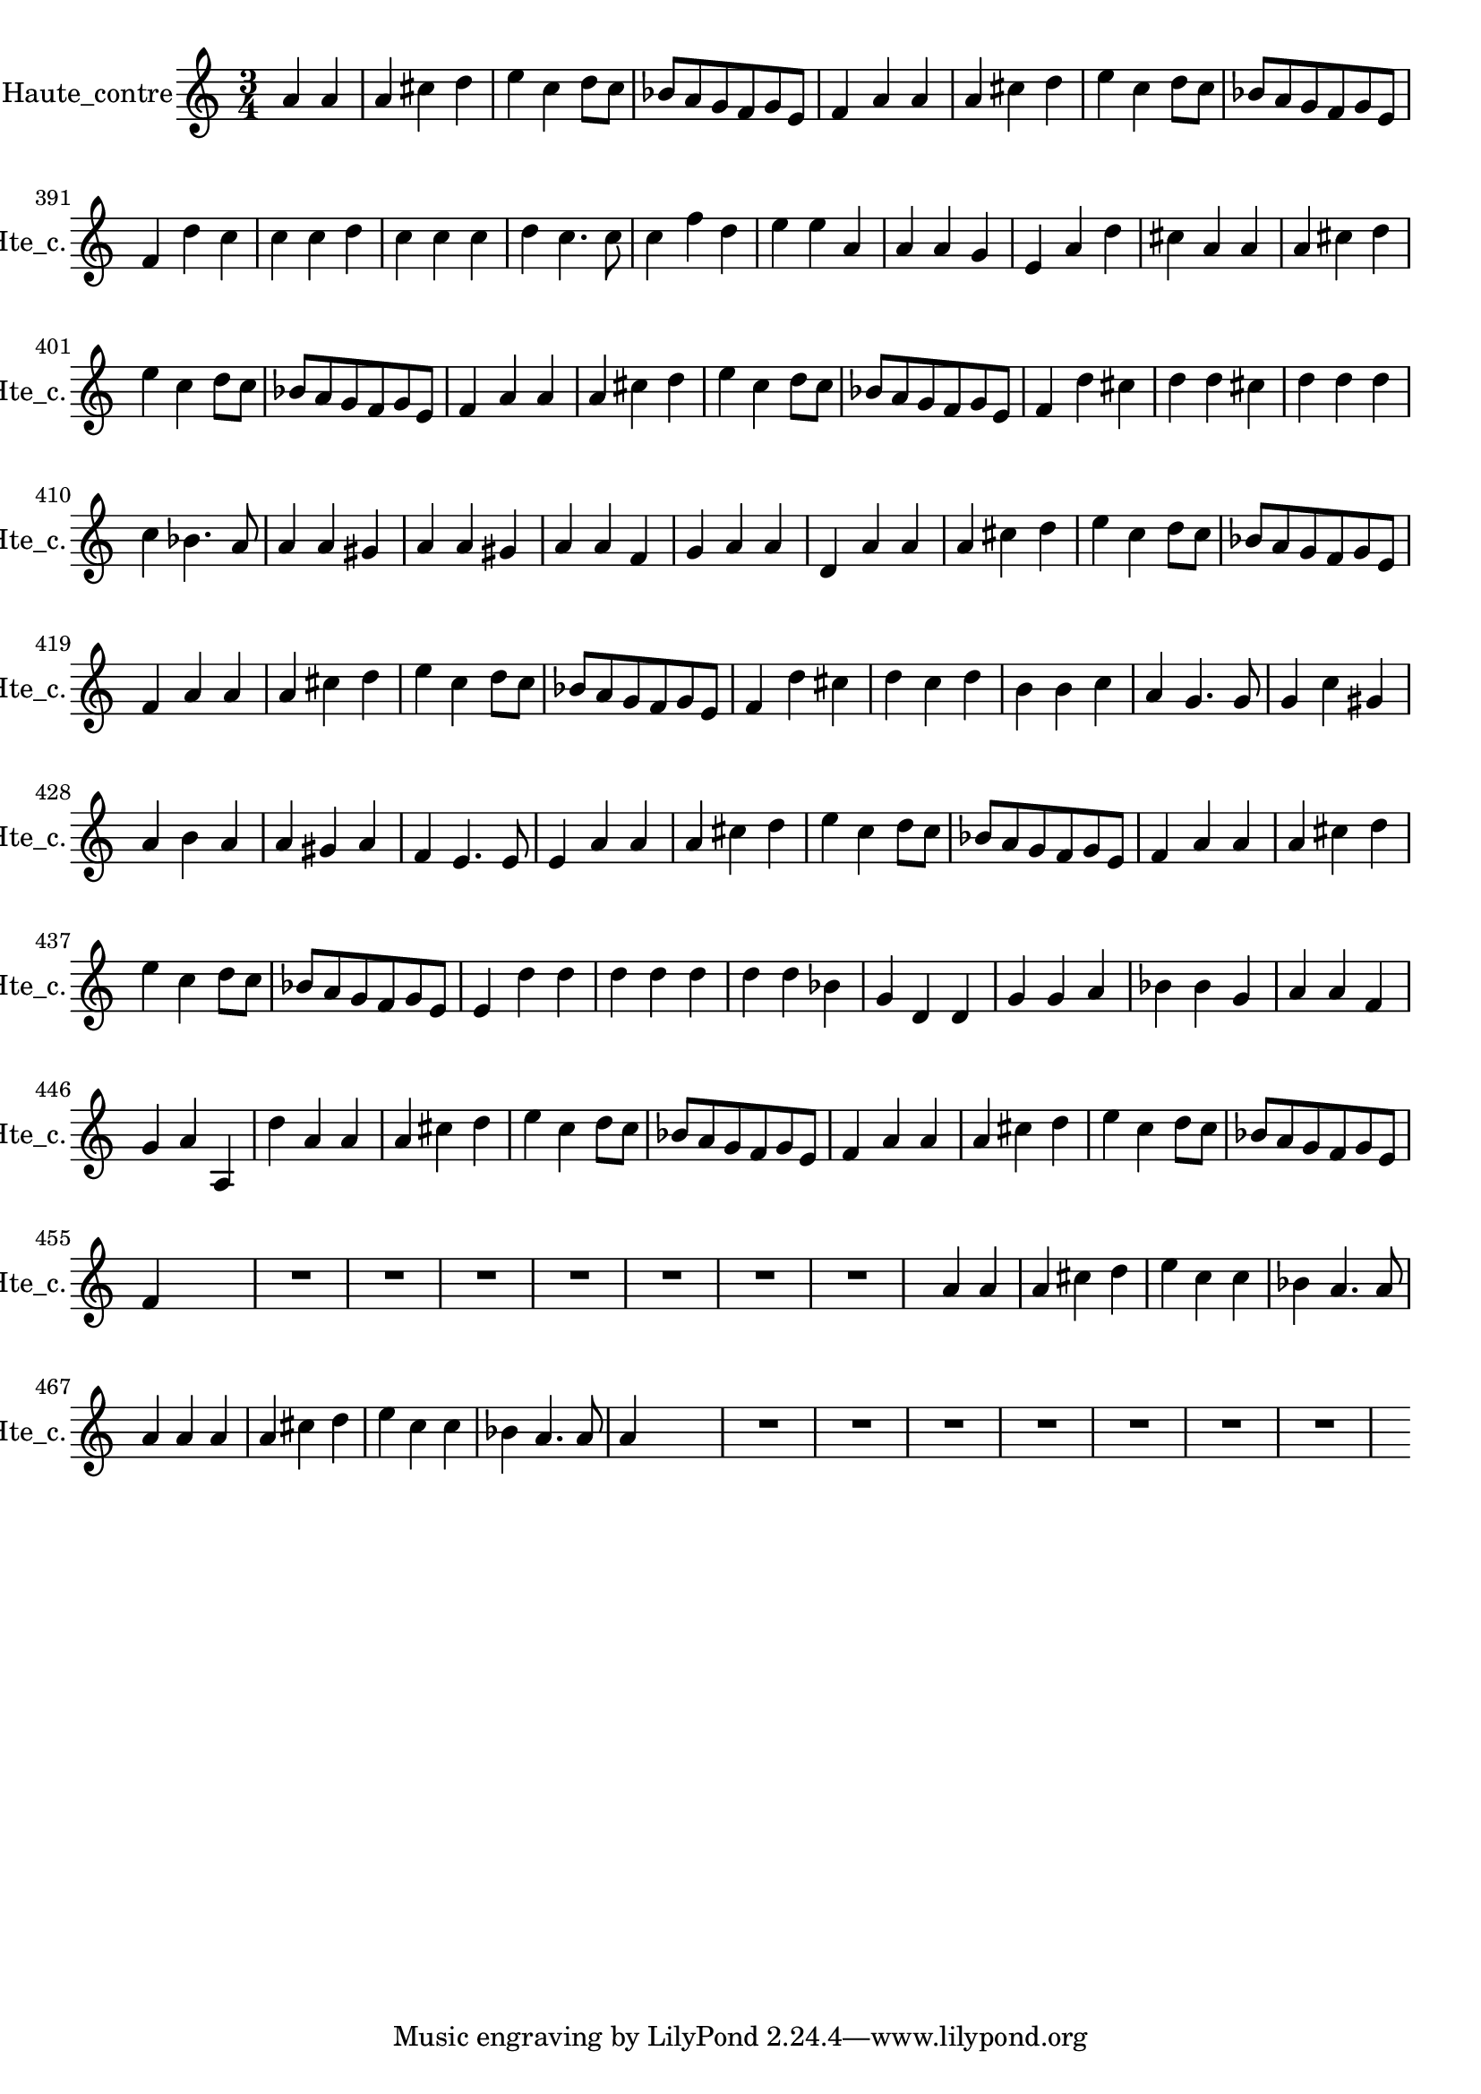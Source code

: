 \version "2.17.7"

\context Voice = "Haute_contre"


\relative c'' { 
	\set Staff.instrumentName = \markup { \column { "Haute_contre" } }
	\set Staff.midiInstrument = "violin"
	\set Staff.shortInstrumentName =#"Hte_c."
	\set Staff.printKeyCancellation = ##f
	\override Staff.VerticalAxisGroup.minimum-Y-extent = #'(-6 . 6)
	\override TextScript.padding = #2.0
	\override MultiMeasureRest.expand-limit = 1
	\once \override Staff.TimeSignature.style = #'()
	
  		\time 3/4
  		\clef treble %alto 
                \key a \minor
                
                \set Score.currentBarNumber = #384
                \partial 2
                
       a4 a | a cis d | e c d8 c | bes a g f g e | f4 a a | a cis d | e c d8 c |    
%390
	bes a g f g e | f4 d' c | c c d | c c c | d c4. c8 | c4 f d |
	e e a, | a a g | e a d
%399
	cis a a | a cis d | e c d8 c |  bes a g f g e | f4 a  a 
	a cis d | e c d8 c | bes a g f g e |
%407
	f4 d' cis d d cis | d d d | c bes4. a8 | a4 a gis | a4 a gis | a4 a f | g a a
%415
	d,4 a' a | a cis d | e c d8 c | bes a g f g e | f4 a a | 
	 a cis d | e c d8 c | bes a g f g e | 
%423	 
	 f4 d' cis | d c d | b b c | a g4. g8 | g4 c gis | a b a | a gis a | f e4. e8
%431
	e4 a a | a cis d |  e c d8 c | bes a g f g e | f4 a a | 
	 a cis d | e c d8 c | bes a g f g e | 
%439
	e4 d' d | d d d | d d bes | g d d | g g a | bes bes g | a a f | g a a,
%447
	d'4 a a | a cis d |  e c d8 c | bes a g f g e | f4 a a | 
	a cis d |  e c d8 c | bes a g f g e | f4 s s
	
	  R2.*7 s4
%463
	a4 a | a cis d | e c c | bes a4. a8 
	a4 a a | a cis d | e c c | bes a4. a8 | a4 s s

	 R2.*7 s4 
    
} 
       
              

